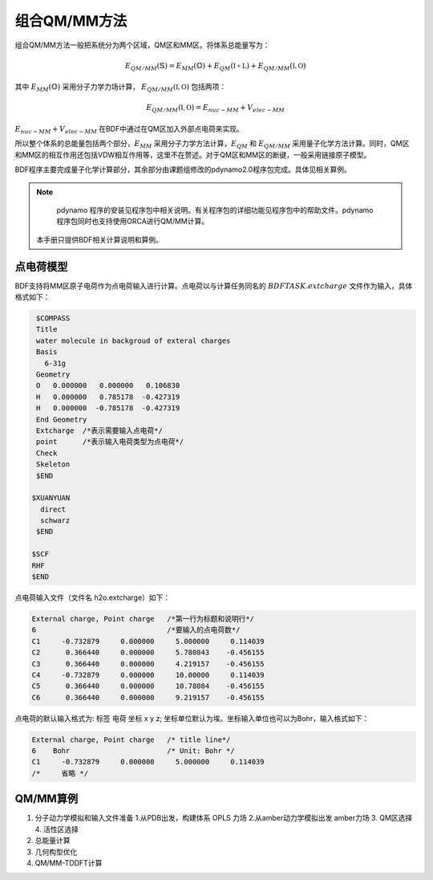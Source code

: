 组合QM/MM方法
================================================
组合QM/MM方法一般把系统分为两个区域，QM区和MM区。将体系总能量写为：

.. math::
    E_{QM/MM}(\mathbb{S}) = E_{MM}(\mathbb{O})+E_{QM}(\mathbb{I+L})+E_{QM/MM}(\mathbb{I,O}) 

其中
:math:`E_{MM}(\mathbb{O})`
采用分子力学力场计算，
:math:`E_{QM/MM}(\mathbb{I,O})`
包括两项：

.. math::
    E_{QM/MM}(\mathbb{I,O})=E_{nuc-MM}+V_{elec-MM}

:math:`E_{nuc-MM}+V_{elec-MM}` 在BDF中通过在QM区加入外部点电荷来实现。

所以整个体系的总能量包括两个部分，:math:`E_{MM}` 采用分子力学方法计算，:math:`E_{QM}` 和 :math:`E_{QM/MM}`
采用量子化学方法计算。同时，QM区和MM区的相互作用还包括VDW相互作用等，这里不在赘述。对于QM区和MM区的断键，一般采用链接原子模型。

BDF程序主要完成量子化学计算部分，其余部分由课题组修改的pdynamo2.0程序包完成。具体见相关算例。

.. note::
  pdynamo 程序的安装见程序包中相关说明。有关程序包的详细功能见程序包中的帮助文件。pdynamo 程序包同时也支持使用ORCA进行QM/MM计算。
 本手册只提供BDF相关计算说明和算例。

点电荷模型
------------------------------------------------
BDF支持将MM区原子电荷作为点电荷输入进行计算。点电荷以与计算任务同名的
:math:`$BDFTASK.extcharge`
文件作为输入，具体格式如下：

.. code-block:: C

    $COMPASS
    Title
    water molecule in backgroud of exteral charges
    Basis
      6-31g
    Geometry
    O   0.000000   0.000000   0.106830
    H   0.000000   0.785178  -0.427319
    H   0.000000  -0.785178  -0.427319
    End Geometry
    Extcharge  /*表示需要输入点电荷*/
    point      /*表示输入电荷类型为点电荷*/                                                                                                                                        
    Check
    Skeleton
    $END

   $XUANYUAN
     direct
     schwarz
    $END

   $SCF
   RHF
   $END

点电荷输入文件（文件名 h2o.extcharge）如下：

.. code-block:: C

    External charge, Point charge   /*第一行为标题和说明行*/
    6                               /*要输入的点电荷数*/ 
    C1     -0.732879     0.000000     5.000000     0.114039 
    C2      0.366440     0.000000     5.780843    -0.456155 
    C3      0.366440     0.000000     4.219157    -0.456155
    C4     -0.732879     0.000000     10.00000     0.114039 
    C5      0.366440     0.000000     10.78084    -0.456155 
    C6      0.366440     0.000000     9.219157    -0.456155

点电荷的默认输入格式为:  标签  电荷  坐标 x y z; 坐标单位默认为埃。坐标输入单位也可以为Bohr，输入格式如下：

.. code-block:: C

    External charge, Point charge   /* title line*/
    6    Bohr                       /* Unit: Bohr */ 
    C1     -0.732879     0.000000     5.000000     0.114039 
    /*     省略 */ 


.. 本小节结束

QM/MM算例
-------------------------------------------------

#. 分子动力学模拟和输入文件准备
   1.从PDB出发，构建体系  OPLS 力场   
   2.从amber动力学模拟出发   amber力场 
   3. QM区选择
   4. 活性区选择 
#. 总能量计算
    
#. 几何构型优化
    

#. QM/MM-TDDFT计算
